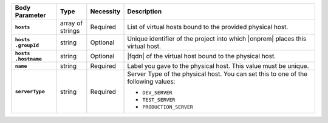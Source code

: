 .. list-table::
   :widths: 15 10 10 65
   :header-rows: 1
   :stub-columns: 1

   * - Body Parameter
     - Type
     - Necessity
     - Description

   * - ``hosts``
     - array of strings
     - Required
     - List of virtual hosts bound to the provided physical host.

   * - | ``hosts``
       | ``.groupId``
     - string
     - Optional
     - Unique identifier of the project into which |onprem| places this
       virtual host.

   * - | ``hosts``
       | ``.hostname``
     - string
     - Optional
     - |fqdn| of the virtual host bound to the physical host.

   * - ``name``
     - string
     - Required
     - Label you gave to the physical host. This value must be unique.

   * - ``serverType``
     - string
     - Required
     - Server Type of the physical host. You can set this to one of the
       following values:

       - ``DEV_SERVER``
       - ``TEST_SERVER``
       - ``PRODUCTION_SERVER``

       .. seealso::

          :ref:`admin-console-general-mongodb-usage`
